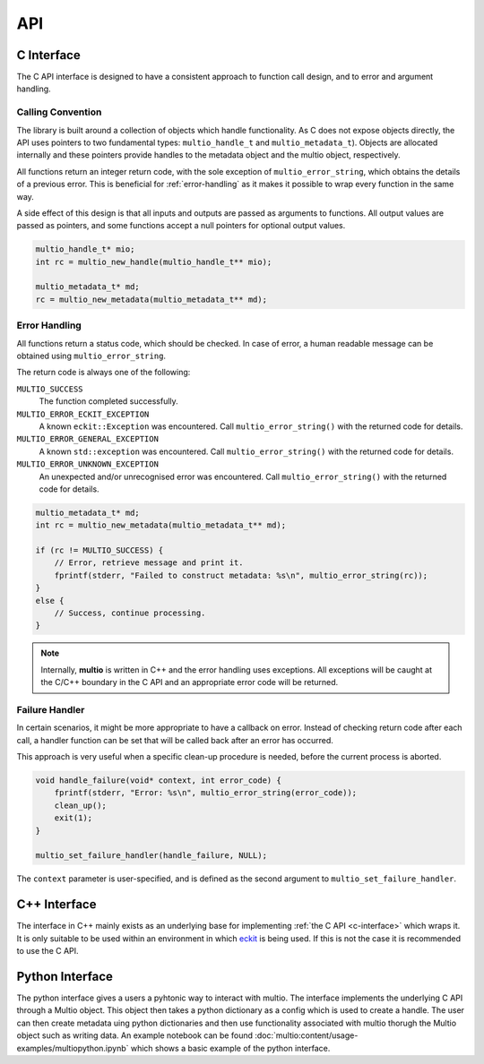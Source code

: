 .. index:: API

API
===


.. index:: API; C Interface

.. _`c-interface`:

C Interface
-----------

The C API interface is designed to have a consistent approach to function call design, and to error
and argument handling.

Calling Convention
~~~~~~~~~~~~~~~~~~

The library is built around a collection of objects which handle functionality. As C does not expose
objects directly, the API uses pointers to two fundamental types: ``multio_handle_t`` and
``multio_metadata_t``). Objects are allocated internally and these pointers provide handles to the
metadata object and the multio object, respectively.

All functions return an integer return code, with the sole exception of ``multio_error_string``,
which obtains the details of a previous error. This is beneficial for :ref:`error-handling` as it
makes it possible to wrap every function in the same way.

A side effect of this design is that all inputs and outputs are passed as arguments to
functions. All output values are passed as pointers, and some functions accept a null pointers for
optional output values.

.. code-block:: c

   multio_handle_t* mio;
   int rc = multio_new_handle(multio_handle_t** mio);

   multio_metadata_t* md;
   rc = multio_new_metadata(multio_metadata_t** md);


.. _`error-handling`:

Error Handling
~~~~~~~~~~~~~~

All functions return a status code, which should be checked. In case of error, a human readable
message can be obtained using ``multio_error_string``.

The return code is always one of the following:

``MULTIO_SUCCESS``
   The function completed successfully.

``MULTIO_ERROR_ECKIT_EXCEPTION``
   A known ``eckit::Exception`` was encountered. Call ``multio_error_string()`` with the returned
   code for details.

``MULTIO_ERROR_GENERAL_EXCEPTION``
   A known ``std::exception`` was encountered. Call ``multio_error_string()`` with the returned code
   for details.

``MULTIO_ERROR_UNKNOWN_EXCEPTION``
   An unexpected and/or unrecognised error was encountered. Call ``multio_error_string()`` with the
   returned code for details.

.. code-block:: c

   multio_metadata_t* md;
   int rc = multio_new_metadata(multio_metadata_t** md);

   if (rc != MULTIO_SUCCESS) {
       // Error, retrieve message and print it.
       fprintf(stderr, "Failed to construct metadata: %s\n", multio_error_string(rc));
   }
   else {
       // Success, continue processing.
   }


.. note::

   Internally, **multio** is written in C++ and the error handling uses exceptions. All exceptions
   will be caught at the C/C++ boundary in the C API and an appropriate error code will be returned.


Failure Handler
~~~~~~~~~~~~~~~

In certain scenarios, it might be more appropriate to have a callback on error. Instead of checking
return code after each call, a handler function can be set that will be called back after an error
has occurred.

This approach is very useful when a specific clean-up procedure is needed, before the current
process is aborted.

.. code-block:: c

   void handle_failure(void* context, int error_code) {
       fprintf(stderr, "Error: %s\n", multio_error_string(error_code));
       clean_up();
       exit(1);
   }

   multio_set_failure_handler(handle_failure, NULL);


The ``context`` parameter is user-specified, and is defined as the second argument to
``multio_set_failure_handler``.


C++ Interface
-------------

The interface in C++ mainly exists as an underlying base for implementing :ref:`the C API
<c-interface>` which wraps it. It is only suitable to be used within an environment in which
`eckit`_ is being used. If this is not the case it is recommended to use the C API.

Python Interface
----------------

The python interface gives a users a pyhtonic way to interact with multio. The interface 
implements the underlying C API through a Multio object. This object then takes a python dictionary
as a config which is used to create a handle. The user can then create metadata uing python 
dictionaries and then use functionality associated with multio thorugh the Multio object such 
as writing data. An example notebook can be found :doc:`multio:content/usage-examples/multiopython.ipynb` 
which shows a basic example of the python interface.

.. _`eckit`: https://github.com/ecmwf/eckit
